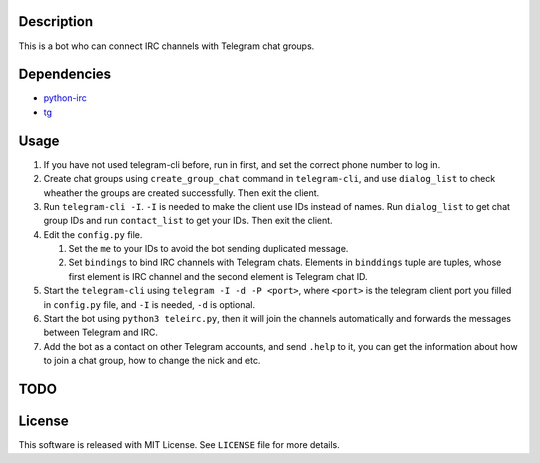 Description
===========
This is a bot who can connect IRC channels with Telegram chat groups.

Dependencies
==========
+ `python-irc <https://pypi.python.org/pypi/irc>`_
+ `tg <https://github.com/vysheng/tg>`_

Usage
=====
#. If you have not used telegram-cli before, run in first, and set the correct phone number
   to log in.

#. Create chat groups using ``create_group_chat`` command in ``telegram-cli``, and use
   ``dialog_list`` to check wheather the groups are created successfully. Then exit the
   client.

#. Run ``telegram-cli -I``. ``-I`` is needed to make the client use IDs instead of names.
   Run ``dialog_list`` to get chat group IDs and run ``contact_list`` to get your IDs. Then
   exit the client.

#. Edit the ``config.py`` file.

   #. Set the ``me`` to your IDs to avoid the bot sending duplicated message.
   #. Set ``bindings`` to bind IRC channels with Telegram chats. Elements in ``binddings`` tuple 
      are tuples, whose first element is IRC channel and the second element is Telegram chat ID.

#. Start the ``telegram-cli`` using ``telegram -I -d -P <port>``, where ``<port>`` is the telegram
   client port you filled in ``config.py`` file, and ``-I`` is needed, ``-d`` is optional.

#. Start the bot using ``python3 teleirc.py``, then it will join the channels automatically and
   forwards the messages between Telegram and IRC.

#. Add the bot as a contact on other Telegram accounts, and send ``.help`` to it, you can get the
   information about how to join a chat group, how to change the nick and etc.

TODO
====

License
=======
This software is released with MIT License. See ``LICENSE`` file for more details.
